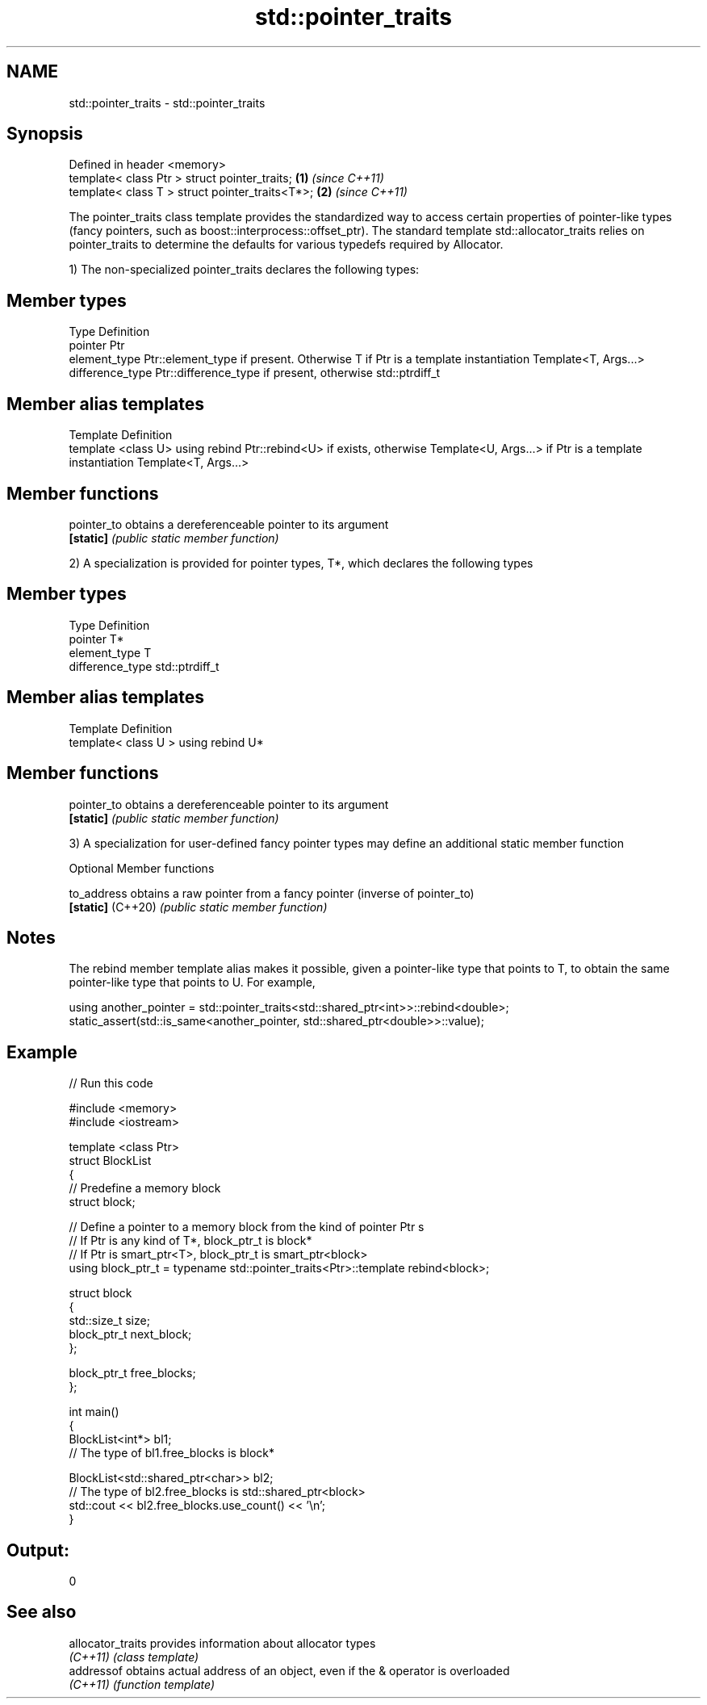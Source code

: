 .TH std::pointer_traits 3 "2020.03.24" "http://cppreference.com" "C++ Standard Libary"
.SH NAME
std::pointer_traits \- std::pointer_traits

.SH Synopsis
   Defined in header <memory>
   template< class Ptr > struct pointer_traits;   \fB(1)\fP \fI(since C++11)\fP
   template< class T > struct pointer_traits<T*>; \fB(2)\fP \fI(since C++11)\fP

   The pointer_traits class template provides the standardized way to access certain properties of pointer-like types (fancy pointers, such as boost::interprocess::offset_ptr). The standard template std::allocator_traits relies on pointer_traits to determine the defaults for various typedefs required by Allocator.

   1) The non-specialized pointer_traits declares the following types:

.SH Member types

   Type            Definition
   pointer         Ptr
   element_type    Ptr::element_type if present. Otherwise T if Ptr is a template instantiation Template<T, Args...>
   difference_type Ptr::difference_type if present, otherwise std::ptrdiff_t

.SH Member alias templates

   Template                        Definition
   template <class U> using rebind Ptr::rebind<U> if exists, otherwise Template<U, Args...> if Ptr is a template instantiation Template<T, Args...>

.SH Member functions

   pointer_to obtains a dereferenceable pointer to its argument
   \fB[static]\fP   \fI(public static member function)\fP

   2) A specialization is provided for pointer types, T*, which declares the following types

.SH Member types

   Type            Definition
   pointer         T*
   element_type    T
   difference_type std::ptrdiff_t

.SH Member alias templates

   Template                         Definition
   template< class U > using rebind U*

.SH Member functions

   pointer_to obtains a dereferenceable pointer to its argument
   \fB[static]\fP   \fI(public static member function)\fP

   3) A specialization for user-defined fancy pointer types may define an additional static member function

  Optional Member functions

   to_address       obtains a raw pointer from a fancy pointer (inverse of pointer_to)
   \fB[static]\fP (C++20) \fI(public static member function)\fP

.SH Notes

   The rebind member template alias makes it possible, given a pointer-like type that points to T, to obtain the same pointer-like type that points to U. For example,

 using another_pointer = std::pointer_traits<std::shared_ptr<int>>::rebind<double>;
 static_assert(std::is_same<another_pointer, std::shared_ptr<double>>::value);

.SH Example

   
// Run this code

 #include <memory>
 #include <iostream>

 template <class Ptr>
 struct BlockList
 {
    // Predefine a memory block
    struct block;

    // Define a pointer to a memory block from the kind of pointer Ptr s
    // If Ptr is any kind of T*, block_ptr_t is block*
    // If Ptr is smart_ptr<T>, block_ptr_t is smart_ptr<block>
    using block_ptr_t = typename std::pointer_traits<Ptr>::template rebind<block>;

    struct block
    {
       std::size_t size;
       block_ptr_t next_block;
    };

    block_ptr_t free_blocks;
 };

 int main()
 {
     BlockList<int*> bl1;
     // The type of bl1.free_blocks is block*

     BlockList<std::shared_ptr<char>> bl2;
     // The type of bl2.free_blocks is std::shared_ptr<block>
     std::cout << bl2.free_blocks.use_count() << '\\n';
 }

.SH Output:

 0

.SH See also

   allocator_traits provides information about allocator types
   \fI(C++11)\fP          \fI(class template)\fP
   addressof        obtains actual address of an object, even if the & operator is overloaded
   \fI(C++11)\fP          \fI(function template)\fP
